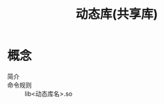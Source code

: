 :PROPERTIES:
:ID:       222168b4-b248-4dd4-8756-13199e8f6594
:END:
#+title: 动态库(共享库)

* 概念
- 简介 ::
- 命令规则 :: lib<动态库名>.so
